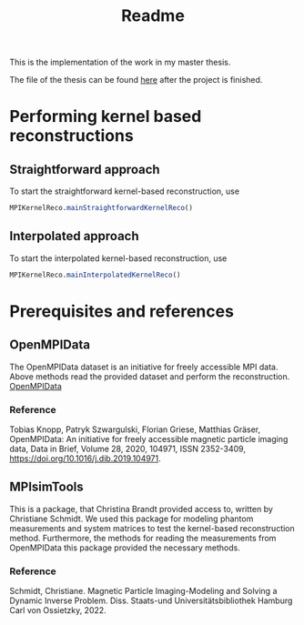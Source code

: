 #+title: Readme

This is the implementation of the work in my master thesis.

The file of the thesis can be found [[https://github.com/XamLe/master-thesis][here]] after the project is finished.

* Performing kernel based reconstructions
** Straightforward approach
To start the straightforward kernel-based reconstruction, use
#+begin_src julia
MPIKernelReco.mainStraightforwardKernelReco()
#+end_src
** Interpolated approach
To start the interpolated kernel-based reconstruction, use
#+begin_src julia
MPIKernelReco.mainInterpolatedKernelReco()
#+end_src
* Prerequisites and references
** OpenMPIData
The OpenMPIData dataset is an initiative for freely accessible MPI data. Above methods read the provided dataset and perform the reconstruction.
[[https://magneticparticleimaging.github.io/OpenMPIData.jl/latest/][OpenMPIData]]
*** Reference
Tobias Knopp, Patryk Szwargulski, Florian Griese, Matthias Gräser,
OpenMPIData: An initiative for freely accessible magnetic particle imaging data,
Data in Brief,
Volume 28,
2020,
104971,
ISSN 2352-3409,
https://doi.org/10.1016/j.dib.2019.104971.
** MPIsimTools
This is a package, that Christina Brandt provided access to, written by Christiane Schmidt.
We used this package for modeling phantom measurements and system matrices to test the kernel-based reconstruction method.
Furthermore, the methods for reading the measurements from OpenMPIData this package provided the necessary methods.
*** Reference
Schmidt, Christiane. Magnetic Particle Imaging-Modeling and Solving a Dynamic Inverse Problem. Diss. Staats-und Universitätsbibliothek Hamburg Carl von Ossietzky, 2022.
